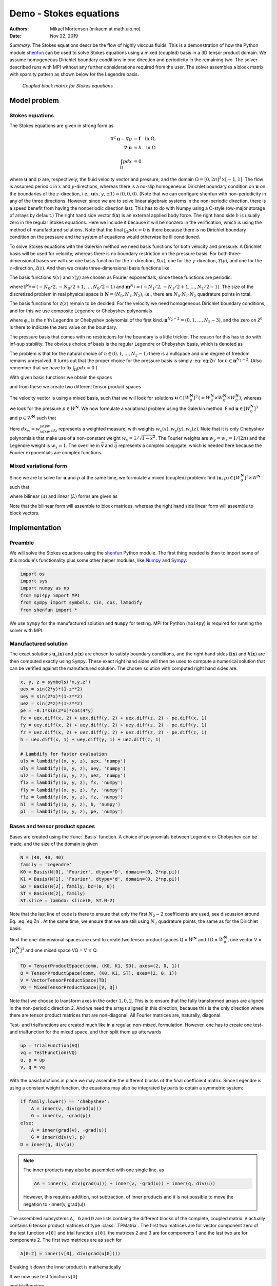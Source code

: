 .. Automatically generated Sphinx-extended reStructuredText file from DocOnce source
   (https://github.com/hplgit/doconce/)

.. Document title:

Demo - Stokes equations
%%%%%%%%%%%%%%%%%%%%%%%

:Authors: Mikael Mortensen (mikaem at math.uio.no)
:Date: Nov 22, 2019

*Summary.* The Stokes equations describe the flow of highly viscous fluids.
This is a demonstration of how the Python module `shenfun <https://github.com/spectralDNS/shenfun>`__ can be used to solve Stokes
equations using a  mixed (coupled) basis in a 3D tensor product domain.
We assume homogeneous Dirichlet boundary conditions in one direction
and periodicity in the remaining two. The solver described runs with MPI
without any further considerations required from the user.
The solver assembles a block matrix with sparsity pattern as shown below
for the Legendre basis.

.. _fig:BlockMat:

.. figure:: https://rawgit.com/spectralDNS/spectralutilities/master/figures/BlockMat.png

   *Coupled block matrix for Stokes equations*

Model problem
=============

.. _demo:stokes:

Stokes equations
----------------

The Stokes equations are given in strong form as

.. math::
        \begin{align*}
        \nabla^2 \mathbf{u} - \nabla p &= \mathbf{f} \quad \text{in }  \Omega, \\ 
        \nabla \cdot \mathbf{u} &= h \quad \text{in } \Omega  \\ 
        \int_{\Omega} p dx &= 0
        \end{align*}

where :math:`\mathbf{u}` and :math:`p` are, respectively, the
fluid velocity vector and pressure, and the domain
:math:`\Omega = [0, 2\pi]^2 \times [-1, 1]`. The flow is assumed periodic
in :math:`x` and :math:`y`-directions, whereas there is a no-slip homogeneous Dirichlet
boundary condition on :math:`\mathbf{u}` on the boundaries of the :math:`z`-direction, i.e.,
:math:`\mathbf{u}(x, y, \pm 1) = (0, 0, 0)`. (Note that we can configure shenfun with
non-periodicity in any of the three directions. However, since we are to
solve linear algebraic systems in the non-periodic direction, there is a speed
benefit from having the nonperiodic direction last. This has to do with Numpy
using a C-style row-major storage of arrays by default.)
The right hand side vector :math:`\mathbf{f}(\mathbf{x})` is an external applied body force.
The right hand side :math:`h` is usually zero in the regular Stokes equations. Here
we include it because it will be nonzero in the verification, which is using the
method of manufactured solutions. Note that the final :math:`\int_{\Omega} p dx = 0`
is there because there is no Dirichlet boundary condition on the pressure
and the system of equations would otherwise be ill conditioned.

To solve Stokes equations with the Galerkin method we need basis
functions for both velocity and pressure. A
Dirichlet basis will be used for velocity, whereas there is no boundary restriction
on the pressure basis. For both three-dimensional bases we will use one basis
function for the :math:`x`-direction,
:math:`\mathcal{X}(x)`, one for the :math:`y`-direction, :math:`\mathcal{Y}(y)`, and one for the
:math:`z`-direction, :math:`\mathcal{Z}(z)`. And
then we create three-dimensional basis functions like

.. math::
   :label: _auto1

        
        v(x, y, z) = \mathcal{X}(x) \mathcal{Y}(y) \mathcal{Z} (z).
        
        

The basis functions :math:`\mathcal{X}(x)` and :math:`\mathcal{Y}(y)` are chosen as Fourier
exponentials, since these functions are periodic:

.. math::
   :label: _auto2

        
        \mathcal{X}_l(x) = e^{\imath l x}, \forall \, l \in \mathbf{l}^{N_0}, 
        
        

.. math::
   :label: _auto3

          
        \mathcal{Y}_m(y) =  e^{\imath m y}, \forall \, m \in \mathbf{m}^{N_1},
        
        

where :math:`\mathbf{l}^{N_0} = (-N_0/2, -N_0/2+1, \ldots, N_0/2-1)` and
:math:`\mathbf{m}^{N_1} = (-N_1/2, -N_1/2+1, \ldots, N_1/2-1)`.
The size of the discretized problem in real physical space is
:math:`\mathbf{N} = (N_0, N_1, N_2)`, i.e., there are :math:`N_0 \cdot N_1 \cdot N_2` quadrature points
in total.

The basis functions for :math:`\mathcal{Z}(z)` remain to be decided.
For the velocity we need homogeneous Dirichlet boundary conditions, and for this
we use composite Legendre or Chebyshev polynomials

.. math::
   :label: _auto4

        
        \mathcal{Z}^0_n(z) = \phi_n(z) - \phi_{n+2}(z), \forall \, n \in \mathbf{n}^{N_2-2},
        
        

where :math:`\phi_n` is the n'th Legendre or Chebyshev polynomial of the first kind.
:math:`\mathbf{n}^{N_2-2} = (0, 1, \ldots, N_2-3)`, and the zero on :math:`\mathcal{Z}^0`
is there to indicate the zero value on the boundary.

The pressure basis that comes with no restrictions for the boundary is a
little trickier. The reason for this has to do with
inf-sup stability. The obvious choice of basis is the regular Legendre or
Chebyshev basis, which is denoted as

.. math::
   :label: eq:Zn

        
        \mathcal{Z}_n(z) = \phi_n(z),  \forall \, n \in \mathbf{n}^{N_2}. 
        

The problem is that for the natural choice of :math:`n \in (0, 1, \ldots, N_2-1)`
there is a nullspace and one degree of freedom remains unresolved. It turns out
that the proper choice for the pressure basis is simply :eq:`eq:Zn` for
:math:`n \in \mathbf{n}^{N_2-2}`. (Also remember that we have to fix :math:`\int_{\Omega} p dx = 0`.)

With given basis functions we obtain the spaces

.. math::
   :label: _auto5

        
        V^{N_0} = \text{span}\{ \mathcal{X}_l \}_{l\in\mathbf{l}^{N_0}}, 
        
        

.. math::
   :label: _auto6

          
        V^{N_1} = \text{span}\{ \mathcal{Y}_m \}_{m\in\mathbf{m}^{N_1}}, 
        
        

.. math::
   :label: _auto7

          
        V^{N_2} = \text{span}\{ \mathcal{Z}_n \}_{n\in\mathbf{n}^{N_2-2}}, 
        
        

.. math::
   :label: _auto8

          
        V_0^{N_2} = \text{span}\{ \mathcal{Z}^0_n \}_{n\in\mathbf{n}^{N_2-2}},
        
        

and from these we create two different tensor product spaces

.. math::
   :label: _auto9

        
        W_0^{\mathbf{N}}(\mathbf{x}) = V^{N_0}(x) \otimes V^{N_1}(y) \otimes V_0^{N_2}(z), 
        
        

.. math::
   :label: _auto10

          
        W^{\mathbf{N}}(\mathbf{x}) = V^{N_0}(x) \otimes V^{N_1}(y) \otimes V^{N_2}(z).
        
        

The velocity vector is using a mixed basis, such that we will look for
solutions :math:`\mathbf{u} \in [W_0^{\mathbf{N}}]^3 \, (=W_0^{\mathbf{N}} \times W_0^{\mathbf{N}} \times W_0^{\mathbf{N}})`,
whereas we look for the pressure
:math:`p \in W^{\mathbf{N}}`. We now formulate a variational problem using the Galerkin method: Find
:math:`\mathbf{u} \in [W_0^{\mathbf{N}}]^3` and :math:`p \in W^{\mathbf{N}}` such that

.. math::
   :label: eq:varform

        
        \int_{\Omega} (\nabla^2 \mathbf{u} - \nabla p ) \cdot \overline{\mathbf{v}} \, dx_w = \int_{\Omega} \mathbf{f} \cdot \overline{\mathbf{v}}\, dx_w \quad\forall \mathbf{v} \, \in \, [W_0^{\mathbf{N}}]^3,  
        

.. math::
   :label: _auto11

          
        \int_{\Omega} \nabla \cdot \mathbf{u} \, \overline{q} \, dx_w = \int_{\Omega} h \overline{q} \, dx_w \quad\forall q \, \in \, W^{\mathbf{N}}.
        
        

Here :math:`dx_w=w_xdxw_ydyw_zdz` represents a weighted measure, with weights :math:`w_x(x), w_y(y), w_z(z)`.
Note that it is only Chebyshev polynomials that
make use of a non-constant weight :math:`w_x=1/\sqrt{1-x^2}`. The Fourier weights are :math:`w_y=w_z=1/(2\pi)`
and the Legendre weight is :math:`w_x=1`.
The overline in :math:`\mathbf{\overline{v}}` and :math:`\overline{q}` represents a complex conjugate, which is needed here because
the Fourier exponentials are complex functions.

.. _sec:mixedform:

Mixed variational form
----------------------

Since we are to solve for :math:`\mathbf{u}` and :math:`p` at the same time, we formulate a
mixed (coupled) problem: find :math:`(\mathbf{u}, p) \in [W_0^{\mathbf{N}}]^3 \times W^{\mathbf{N}}`
such that

.. math::
   :label: _auto12

        
        a((\mathbf{u}, p), (\mathbf{v}, q)) = L((\mathbf{v}, q)) \quad \forall (\mathbf{v}, q) \in [W_0^{\mathbf{N}}]^3 \times W^{\mathbf{N}},
        
        

where bilinear (:math:`a`) and linear (:math:`L`) forms are given as

.. math::
   :label: _auto13

        
            a((\mathbf{u}, p), (\mathbf{v}, q)) = \int_{\Omega} (\nabla^2 \mathbf{u} - \nabla p) \cdot \overline{\mathbf{v}} \, dx_w + \int_{\Omega} \nabla \cdot \mathbf{u} \, \overline{q} \, dx_w, 
        
        

.. math::
   :label: _auto14

          
            L((\mathbf{v}, q)) = \int_{\Omega} \mathbf{f} \cdot \overline{\mathbf{v}}\, dx_w + \int_{\Omega} h \overline{q} \, dx_w.
        
        

Note that the bilinear form will assemble to block matrices, whereas the right hand side
linear form will assemble to block vectors.

Implementation
==============

Preamble
--------

We will solve the Stokes equations using the `shenfun <https://github.com/spectralDNS/shenfun>`__ Python module. The first thing needed
is then to import some of this module's functionality
plus some other helper modules, like `Numpy <https://numpy.org>`__ and `Sympy <https://sympy.org>`__:

.. code-block:: python

    import os
    import sys
    import numpy as np
    from mpi4py import MPI
    from sympy import symbols, sin, cos, lambdify
    from shenfun import *

We use ``Sympy`` for the manufactured solution and ``Numpy`` for testing. MPI for
Python (``mpi4py``) is required for running the solver with MPI.

.. _sec:mansol:

Manufactured solution
---------------------

The exact solutions :math:`\mathbf{u}_e(\mathbf{x})` and :math:`p(\mathbf{x})` are chosen to satisfy boundary
conditions, and the right hand sides :math:`\mathbf{f}(\mathbf{x})` and :math:`h(\mathbf{x})` are then
computed exactly using ``Sympy``. These exact right hand sides will then be used to
compute a numerical solution that can be verified against the manufactured
solution. The chosen solution with computed right hand sides are:

.. code-block:: python

    x, y, z = symbols('x,y,z')
    uex = sin(2*y)*(1-z**2)
    uey = sin(2*x)*(1-z**2)
    uez = sin(2*z)*(1-z**2)
    pe = -0.1*sin(2*x)*cos(4*y)
    fx = uex.diff(x, 2) + uex.diff(y, 2) + uex.diff(z, 2) - pe.diff(x, 1)
    fy = uey.diff(x, 2) + uey.diff(y, 2) + uey.diff(z, 2) - pe.diff(y, 1)
    fz = uez.diff(x, 2) + uez.diff(y, 2) + uez.diff(z, 2) - pe.diff(z, 1)
    h = uex.diff(x, 1) + uey.diff(y, 1) + uez.diff(z, 1)
    
    # Lambdify for faster evaluation
    ulx = lambdify((x, y, z), uex, 'numpy')
    uly = lambdify((x, y, z), uey, 'numpy')
    ulz = lambdify((x, y, z), uez, 'numpy')
    flx = lambdify((x, y, z), fx, 'numpy')
    fly = lambdify((x, y, z), fy, 'numpy')
    flz = lambdify((x, y, z), fz, 'numpy')
    hl  = lambdify((x, y, z), h, 'numpy')
    pl  = lambdify((x, y, z), pe, 'numpy')

Bases and tensor product spaces
-------------------------------

Bases are created using the :func:`.Basis` function. A choice of
polynomials between Legendre or Chebyshev can be made, and the size
of the domain is given

.. code-block:: python

    N = (40, 40, 40)
    family = 'Legendre'
    K0 = Basis(N[0], 'Fourier', dtype='D', domain=(0, 2*np.pi))
    K1 = Basis(N[1], 'Fourier', dtype='d', domain=(0, 2*np.pi))
    SD = Basis(N[2], family, bc=(0, 0))
    ST = Basis(N[2], family)
    ST.slice = lambda: slice(0, ST.N-2)

Note that the last line of code is there to ensure that only the first
:math:`N_2-2` coefficients are used, see discussion around Eq. :eq:`eq:Zn`.
At the same time, we ensure that we are still using :math:`N_2`
quadrature points, the same as for the Dirichlet basis.

Next the one-dimensional spaces are used to create two tensor product spaces Q = :math:`W^{\mathbf{N}}`
and TD = :math:`W_0^{\mathbf{N}}`, one vector V = :math:`[W_0^{\mathbf{N}}]^3` and one mixed
space  VQ = V :math:`\times` Q.

.. code-block:: python

    TD = TensorProductSpace(comm, (K0, K1, SD), axes=(2, 0, 1))
    Q = TensorProductSpace(comm, (K0, K1, ST), axes=(2, 0, 1))
    V = VectorTensorProductSpace(TD)
    VQ = MixedTensorProductSpace([V, Q])

Note that we choose to transform axes in the order :math:`1, 0, 2`. This is to ensure
that the fully transformed arrays are aligned in the non-periodic direction 2.
And we need the arrays aligned in this direction, because this is the only
direction where there are tensor product matrices that are non-diagonal. All
Fourier matrices are, naturally, diagonal.

Test- and trialfunctions are created much like in a regular, non-mixed,
formulation. However, one has to create one test- and trialfunction for
the mixed space, and then split them up afterwards

.. code-block:: python

    up = TrialFunction(VQ)
    vq = TestFunction(VQ)
    u, p = up
    v, q = vq

With the basisfunctions in place we may assemble the different blocks of the
final coefficient matrix. Since Legendre is using a constant weight function,
the equations may also be integrated by parts to obtain a symmetric system:

.. code-block:: python

    if family.lower() == 'chebyshev':
        A = inner(v, div(grad(u)))
        G = inner(v, -grad(p))
    else:
        A = inner(grad(v), -grad(u))
        G = inner(div(v), p)
    D = inner(q, div(u))


.. note::
   The inner products may also be assembled with one single line, as
   
   .. code-block:: text
   
       AA = inner(v, div(grad(u))) + inner(v, -grad(u)) + inner(q, div(u))
   
   However, this requires addition, not subtraction, of inner products and it is not
   possible to move the negation to -inner(v, grad(u))




The assembled subsystems ``A, G`` and ``D`` are lists containg the different blocks of
the complete, coupled matrix. ``A`` actually contains 6
tensor product matrices of type :class:`.TPMatrix`. The first two
matrices are for vector component zero of the test function ``v[0]`` and
trial function ``u[0]``, the
matrices 2 and 3 are for components 1 and the last two are for components
2. The first two matrices are as such for

.. code-block:: text

      A[0:2] = inner(v[0], div(grad(u[0])))

Breaking it down the inner product is mathematically

.. math::
   :label: eq:partialeq1

        
        
        \int_{\Omega} \mathbf{v}[0] \left(\frac{\partial^2 \mathbf{u}[0]}{\partial x^2} + \frac{\partial^2 \mathbf{u}[0]}{\partial y^2} + \frac{\partial^2 \mathbf{u}[0]}{\partial z^2}\right) w_x dx w_y dy w_z dz.
        

If we now use test function :math:`\mathbf{v}[0]`

.. math::
   :label: _auto15

        
        \mathbf{v}[0]_{lmn} = \mathcal{X}_l \mathcal{Y}_m \mathcal{Z}_n,
        
        

and trialfunction

.. math::
   :label: _auto16

        
        \mathbf{u}[0]_{pqr} = \sum_{p} \sum_{q} \sum_{r} \hat{\mathbf{u}}[0]_{pqr} \mathcal{X}_p \mathcal{Y}_q \mathcal{Z}_r,
        
        

where :math:`\hat{\mathbf{u}}` are the unknown degrees of freedom, and then insert these functions
into :eq:`eq:partialeq1`, then we obtain after
performing some exact evaluations over the periodic directions

.. math::
   :label: _auto17

        
         \Big( \underbrace{-\left(l^2 \delta_{lp} + m^2 \delta_{mq} \right) \int_{-1}^{1} \mathcal{Z}_r(z) \mathcal{Z}_n(z) w_z dz}_{A[0]} + \underbrace{\delta_{lp} \delta_{mq} \int_{-1}^{1} \frac{\partial^2 \mathcal{Z}_r(z)}{\partial z^2} \mathcal{Z}_n(z) w_z dz}_{A[1]} \Big) \hat{\mathbf{u}}[0]_{pqr},
        
        

Similarly for components 1 and 2 of the test and trial vectors, leading to 6 tensor
product matrices in total for ``A``. Similarly, we get three components of ``G``
and  three of ``D``.

Eliminating the Fourier diagonal matrices, we are left with block matrices like

.. math::
   :label: eq:bmatrix

        H(l, m) =
          \begin{bmatrix}
              A[0]+A[1] & 0 & 0 & G[0] \\ 
              0 & A[2]+A[3] & 0 & G[1] \\ 
              0 & 0 &  A[4]+A[5] & G[2] \\ 
              D[0] & D[1] & D[2] & 0
          \end{bmatrix}

Note that there will be one large block matrix :math:`H(l, m)` for each Fourier
wavenumber combination :math:`(l, m)`. To solve the problem in the end we will need to
loop over these wavenumbers and solve the assembled linear systems one by one.
An example of the block matrix, for :math:`l=m=5` and :math:`\mathbf{N}=(20, 20, 20)` is given
in Fig. :ref:`fig:BlockMat`.

In the end we create a block matrix through

.. code-block:: python

    M = BlockMatrix(A+G+D)

The right hand side can easily be assembled since we have already
defined the functions :math:`\mathbf{f}` and :math:`h`, see Sec. :ref:`sec:mansol`

.. code-block:: python

    # Get mesh (quadrature points)
    X = TD.local_mesh(True)
    
    # Get f and h on quad points
    fh = Array(VQ)
    f_, h_ = fh
    f_[0] = flx(*X)
    f_[1] = fly(*X)
    f_[2] = flz(*X)
    h_[:] = hl(*X)
    
    # Compute inner products
    fh_hat = Function(VQ)
    f_hat, h_hat = fh_hat
    f_hat = inner(v, f_, output_array=f_hat)
    h_hat = inner(q, h_, output_array=h_hat)
    

In the end all that is left is to solve and compare with
the exact solution.

.. code-block:: python

    # Solve problem
    up_hat = M.solve(fh_hat, constraints=((3, 0, 0),))
    up = up_hat.backward()
    u_, p_ = up
    
    # Exact solution
    ux = ulx(*X)
    uy = uly(*X)
    uz = ulz(*X)
    pe = pl(*X)
    
    error = [comm.reduce(np.linalg.norm(ux-u_[0])),
             comm.reduce(np.linalg.norm(uy-u_[1])),
             comm.reduce(np.linalg.norm(uz-u_[2])),
             comm.reduce(np.linalg.norm(pe-p_))]
    print(error)

Note that solve has a keyword argument
``constraints=((3, 0, 0),)`` that takes care of the restriction
:math:`\int_{\Omega} p dx = 0` by indenting the row in M corresponding to the
first degree of freedom for the pressure. The value :math:`(3, 0, 0)`
indicates that pressure is
in block 3 of the block vector solution (the velocity vector holds
positions 0, 1 and 2), whereas the two zeros ensures that the first dof
(dof 0) should obtain value 0.

.. _sec:3d:complete:

Complete solver
---------------

A complete solver can be found in demo `Stokes3D.py <https://github.com/spectralDNS/shenfun/blob/master/demo/Stokes3D.py>`__.
